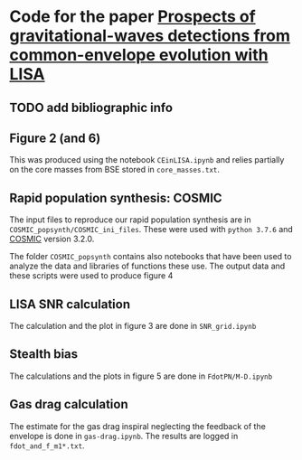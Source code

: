 * Code for the paper [[arxiv:][Prospects of gravitational-waves detections from common-envelope evolution with LISA]]

** TODO add bibliographic info

** Figure 2 (and 6)

   This was produced using the notebook =CEinLISA.ipynb= and relies
   partially on the core masses from BSE stored in =core_masses.txt=.

** Rapid population synthesis: COSMIC

   The input files to reproduce our rapid population synthesis are in
   =COSMIC_popsynth/COSMIC_ini_files=. These were used with =python 3.7.6= and [[https://cosmic-popsynth.github.io/][COSMIC]]
   version 3.2.0.

   The folder =COSMIC_popsynth= contains also notebooks that have been
   used to analyze the data and libraries of functions these use. The
   output data and these scripts were used to produce figure 4

** LISA SNR calculation

   The calculation and the plot in figure 3 are done in =SNR_grid.ipynb=

** Stealth bias

   The calculations and the plots in figure 5 are done in
   =FdotPN/M-D.ipynb=

** Gas drag calculation

   The estimate for the gas drag inspiral neglecting the feedback of
   the envelope is done in =gas-drag.ipynb=. The results are logged in =fdot_and_f_m1*.txt=.
